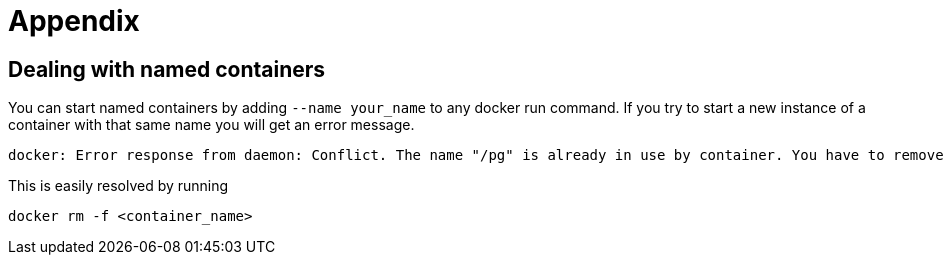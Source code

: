 = Appendix

== Dealing with named containers
You can start named containers by adding `--name your_name` to any docker run command. If you try to start a new instance of a container with that same name you will get an error message.

 docker: Error response from daemon: Conflict. The name "/pg" is already in use by container. You have to remove (or rename) that container to be able to reuse that name..

This is easily resolved by running

 docker rm -f <container_name>